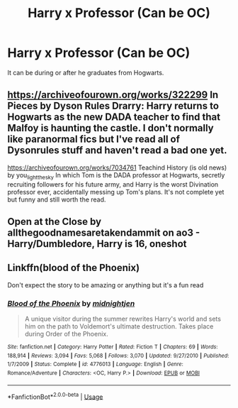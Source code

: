 #+TITLE: Harry x Professor (Can be OC)

* Harry x Professor (Can be OC)
:PROPERTIES:
:Author: 0-0Danny0-0
:Score: 6
:DateUnix: 1550380312.0
:DateShort: 2019-Feb-17
:FlairText: Request
:END:
It can be during or after he graduates from Hogwarts.


** [[https://archiveofourown.org/works/322299]] In Pieces by Dyson Rules Drarry: Harry returns to Hogwarts as the new DADA teacher to find that Malfoy is haunting the castle. I don't normally like paranormal fics but I've read all of Dysonrules stuff and haven't read a bad one yet.

[[https://archiveofourown.org/works/7034761]] Teachind History (is old news) by you_light_the_sky In which Tom is the DADA professor at Hogwarts, secretly recruiting followers for his future army, and Harry is the worst Divination professor ever, accidentally messing up Tom's plans. It's not complete yet but funny and still worth the read.
:PROPERTIES:
:Author: dilly_dallier_pro
:Score: 1
:DateUnix: 1550415421.0
:DateShort: 2019-Feb-17
:END:


** Open at the Close by allthegoodnamesaretakendammit on ao3 - Harry/Dumbledore, Harry is 16, oneshot
:PROPERTIES:
:Author: siderumincaelo
:Score: 1
:DateUnix: 1550419117.0
:DateShort: 2019-Feb-17
:END:


** Linkffn(blood of the Phoenix)

Don't expect the story to be amazing or anything but it's a fun read
:PROPERTIES:
:Author: GravityMyGuy
:Score: 1
:DateUnix: 1550430937.0
:DateShort: 2019-Feb-17
:END:

*** [[https://www.fanfiction.net/s/4776013/1/][*/Blood of the Phoenix/*]] by [[https://www.fanfiction.net/u/1459902/midnightjen][/midnightjen/]]

#+begin_quote
  A unique visitor during the summer rewrites Harry's world and sets him on the path to Voldemort's ultimate destruction. Takes place during Order of the Phoenix.
#+end_quote

^{/Site/:} ^{fanfiction.net} ^{*|*} ^{/Category/:} ^{Harry} ^{Potter} ^{*|*} ^{/Rated/:} ^{Fiction} ^{T} ^{*|*} ^{/Chapters/:} ^{69} ^{*|*} ^{/Words/:} ^{188,914} ^{*|*} ^{/Reviews/:} ^{3,094} ^{*|*} ^{/Favs/:} ^{5,068} ^{*|*} ^{/Follows/:} ^{3,070} ^{*|*} ^{/Updated/:} ^{9/27/2010} ^{*|*} ^{/Published/:} ^{1/7/2009} ^{*|*} ^{/Status/:} ^{Complete} ^{*|*} ^{/id/:} ^{4776013} ^{*|*} ^{/Language/:} ^{English} ^{*|*} ^{/Genre/:} ^{Romance/Adventure} ^{*|*} ^{/Characters/:} ^{<OC,} ^{Harry} ^{P.>} ^{*|*} ^{/Download/:} ^{[[http://www.ff2ebook.com/old/ffn-bot/index.php?id=4776013&source=ff&filetype=epub][EPUB]]} ^{or} ^{[[http://www.ff2ebook.com/old/ffn-bot/index.php?id=4776013&source=ff&filetype=mobi][MOBI]]}

--------------

*FanfictionBot*^{2.0.0-beta} | [[https://github.com/tusing/reddit-ffn-bot/wiki/Usage][Usage]]
:PROPERTIES:
:Author: FanfictionBot
:Score: 1
:DateUnix: 1550430948.0
:DateShort: 2019-Feb-17
:END:
